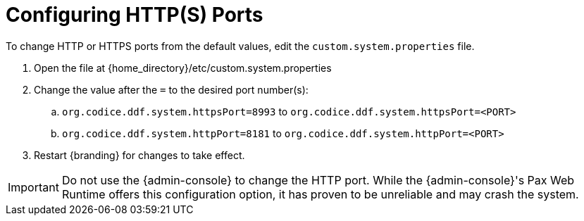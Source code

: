 :title: Configuring HTTP(S) Ports
:type: configuration
:status: published
:parent: Configuring Federation
:summary: Configure HTTP(S) Ports.
:order: 01

= Configuring HTTP(S) Ports

To change HTTP or HTTPS ports from the default values, edit the `custom.system.properties` file.

. Open the file at {home_directory}/etc/custom.system.properties
. Change the value after the `=` to the desired port number(s):
.. `org.codice.ddf.system.httpsPort=8993` to `org.codice.ddf.system.httpsPort=<PORT>`
.. `org.codice.ddf.system.httpPort=8181` to `org.codice.ddf.system.httpPort=<PORT>`
. Restart {branding} for changes to take effect.

[IMPORTANT]
====
Do not use the {admin-console} to change the HTTP port.
While the {admin-console}'s Pax Web Runtime offers this configuration option, it has proven to be unreliable and may crash the system.
====


